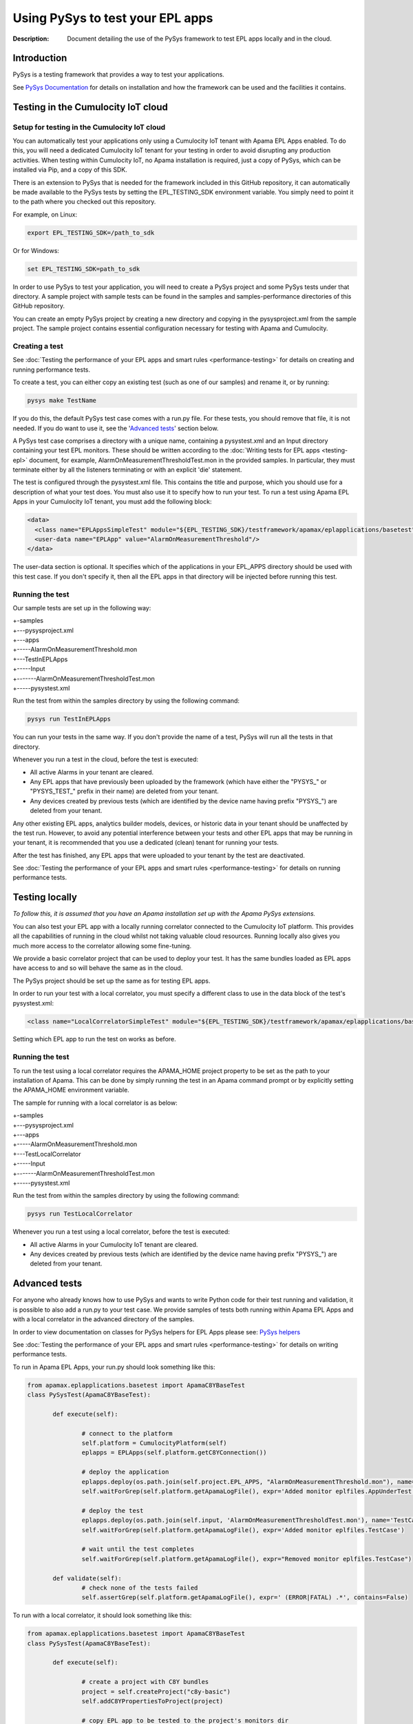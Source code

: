 =====================================================
Using PySys to test your EPL apps
=====================================================
:Description: Document detailing the use of the PySys framework to test EPL apps locally and in the cloud.

Introduction
============

PySys is a testing framework that provides a way to test your applications. 

See `PySys Documentation <https://pysys-test.github.io/pysys-test/>`_ for details on installation and how the framework can be used and the facilities it contains. 

.. _test-in-cloud:

Testing in the Cumulocity IoT cloud
===================================

.. _setup-for-test-in-cloud:

Setup for testing in the Cumulocity IoT cloud
----------------------------------------------
You can automatically test your applications only using a Cumulocity IoT tenant with Apama EPL Apps enabled. To do this, you will need a dedicated Cumulocity IoT tenant for your testing in order to avoid disrupting any production activities. When testing within Cumulocity IoT, no Apama installation is required, just a copy of PySys, which can be installed via Pip, and a copy of this SDK.

There is an extension to PySys that is needed for the framework included in this GitHub repository, it can automatically be made available to the PySys tests by setting the EPL_TESTING_SDK environment variable. You simply need to point it to the path where you checked out this repository. 

For example, on Linux: 

.. code-block:: shell

    export EPL_TESTING_SDK=/path_to_sdk

Or for Windows:

.. code-block:: shell

    set EPL_TESTING_SDK=path_to_sdk

In order to use PySys to test your application, you will need to create a PySys project and some PySys tests under that directory. A sample project with sample tests can be found in the samples and samples-performance directories of this GitHub repository.

You can create an empty PySys project by creating a new directory and copying in the pysysproject.xml from the sample project. The sample project contains essential configuration necessary for testing with Apama and Cumulocity.

Creating a test
----------------
See :doc:`Testing the performance of your EPL apps and smart rules <performance-testing>` for details on creating and running performance tests.

To create a test, you can either copy an existing test (such as one of our samples) and rename it, or by running:

.. code-block:: shell
    
    pysys make TestName

If you do this, the default PySys test case comes with a run.py file. For these tests, you should remove that file, it is not needed. If you do want to use it, see the '`Advanced tests`_' section below.

A PySys test case comprises a directory with a unique name, containing a pysystest.xml and an Input directory containing your test EPL monitors. These should be written according to the :doc:`Writing tests for EPL apps <testing-epl>` document, for example, AlarmOnMeasurementThresholdTest.mon in the provided samples. In particular, they must terminate either by all the listeners terminating or with an explicit 'die' statement.

The test is configured through the pysystest.xml file. This contains the title and purpose, which you should use for a description of what your test does. You must also use it to specify how to run your test. To run a test using Apama EPL Apps in your Cumulocity IoT tenant, you must add the following block:

.. code-block:: xml

    <data>
      <class name="EPLAppsSimpleTest" module="${EPL_TESTING_SDK}/testframework/apamax/eplapplications/basetest"/>
      <user-data name="EPLApp" value="AlarmOnMeasurementThreshold"/>
    </data>

The user-data section is optional. It specifies which of the applications in your EPL_APPS directory should be used with this test case. If you don't specify it, then all the EPL apps in that directory will be injected before running this test.

Running the test
-----------------

Our sample tests are set up in the following way:

| +-samples
| +---pysysproject.xml
| +---apps
| +-----AlarmOnMeasurementThreshold.mon
| +---TestInEPLApps
| +-----Input
| +-------AlarmOnMeasurementThresholdTest.mon
| +-----pysystest.xml

Run the test from within the samples directory by using the following command:

.. code-block:: shell

    pysys run TestInEPLApps

You can run your tests in the same way. If you don't provide the name of a test, PySys will run all the tests in that directory.

Whenever you run a test in the cloud, before the test is executed:

+ All active Alarms in your tenant are cleared.
+ Any EPL apps that have previously been uploaded by the framework (which have either the "PYSYS\_" or "PYSYS_TEST\_" prefix in their name) are deleted from your tenant.
+ Any devices created by previous tests (which are identified by the device name having prefix "PYSYS\_") are deleted from your tenant.

Any other existing EPL apps, analytics builder models, devices, or historic data in your tenant should be unaffected by the test run. However, to avoid any potential interference between your tests and other EPL apps that may be running in your tenant, it is recommended that you use a dedicated (clean) tenant for running your tests. 

After the test has finished, any EPL apps that were uploaded to your tenant by the test are deactivated. 

See :doc:`Testing the performance of your EPL apps and smart rules <performance-testing>` for details on running performance tests.

Testing locally
===============

*To follow this, it is assumed that you have an Apama installation set up with the Apama PySys extensions.*

You can also test your EPL app with a locally running correlator connected to the Cumulocity IoT platform. This provides all the capabilities of running in the cloud whilst not taking valuable cloud resources. Running locally also gives you much more access to the correlator allowing some fine-tuning. 

We provide a basic correlator project that can be used to deploy your test. It has the same bundles loaded as EPL apps have access to and so will behave the same as in the cloud. 

The PySys project should be set up the same as for testing EPL apps.

In order to run your test with a local correlator, you must specify a different class to use in the data block of the test's pysystest.xml:

.. code-block:: xml

   <class name="LocalCorrelatorSimpleTest" module="${EPL_TESTING_SDK}/testframework/apamax/eplapplications/basetest"/>

Setting which EPL app to run the test on works as before.

Running the test
-----------------

To run the test using a local correlator requires the APAMA_HOME project property to be set as the path to your installation of Apama. This can be done by simply running the test in an Apama command prompt or by explicitly setting the APAMA_HOME environment variable.

The sample for running with a local correlator is as below:

| +-samples
| +---pysysproject.xml
| +---apps
| +-----AlarmOnMeasurementThreshold.mon
| +---TestLocalCorrelator
| +-----Input
| +-------AlarmOnMeasurementThresholdTest.mon
| +-----pysystest.xml

Run the test from within the samples directory by using the following command:

.. code-block:: shell

    pysys run TestLocalCorrelator

Whenever you run a test using a local correlator, before the test is executed:

+ All active Alarms in your Cumulocity IoT tenant are cleared.
+ Any devices created by previous tests (which are identified by the device name having prefix "PYSYS\_") are deleted from your tenant.

Advanced tests
==============

For anyone who already knows how to use PySys and wants to write Python code for their test running and validation, it is possible to also add a run.py to your test case. We provide samples of tests both running within Apama EPL Apps and with a local correlator in the advanced directory of the samples.

In order to view documentation on classes for PySys helpers for EPL Apps please see: `PySys helpers <https://SoftwareAG.github.io/apama-eplapps-tools/doc/pydoc/>`_

See :doc:`Testing the performance of your EPL apps and smart rules <performance-testing>` for details on writing performance tests.

To run in Apama EPL Apps, your run.py should look something like this:

.. code-block:: python

 from apamax.eplapplications.basetest import ApamaC8YBaseTest
 class PySysTest(ApamaC8YBaseTest):

	def execute(self):

		# connect to the platform
		self.platform = CumulocityPlatform(self)
		eplapps = EPLApps(self.platform.getC8YConnection())

		# deploy the application
		eplapps.deploy(os.path.join(self.project.EPL_APPS, "AlarmOnMeasurementThreshold.mon"), name='AppUnderTest', activate=True, redeploy=True, description='Application under test, injected by test framework')
		self.waitForGrep(self.platform.getApamaLogFile(), expr='Added monitor eplfiles.AppUnderTest')

		# deploy the test
		eplapps.deploy(os.path.join(self.input, 'AlarmOnMeasurementThresholdTest.mon'), name='TestCase', description='Test case, injected by test framework', activate=True, redeploy=True)
		self.waitForGrep(self.platform.getApamaLogFile(), expr='Added monitor eplfiles.TestCase')

		# wait until the test completes
		self.waitForGrep(self.platform.getApamaLogFile(), expr="Removed monitor eplfiles.TestCase")
		
	def validate(self):
		# check none of the tests failed
		self.assertGrep(self.platform.getApamaLogFile(), expr=' (ERROR|FATAL) .*', contains=False)


To run with a local correlator, it should look something like this:

.. code-block:: python

 from apamax.eplapplications.basetest import ApamaC8YBaseTest
 class PySysTest(ApamaC8YBaseTest):

	def execute(self):

		# create a project with C8Y bundles
		project = self.createProject("c8y-basic")
		self.addC8YPropertiesToProject(project)
		
		# copy EPL app to be tested to the project's monitors dir
		self.copy(self.project.EPL_APPS+"/AlarmOnMeasurementThreshold.mon", project.monitorsDir()+"/AlarmOnMeasurementThreshold.mon")
		# copy EPL test file from Input dir to project's monitors dir 
		self.copy(self.input+"/AlarmOnMeasurementThresholdTest.mon", project.monitorsDir()+"/AlarmOnMeasurementThresholdTest.mon")
		
		project.deploy()

		# start local correlator
		correlator = CorrelatorHelper(self, name='c8y-correlator')		
		correlator.start(logfile='c8y-correlator.log', config=project.deployedDir())
		
		# wait for all events to be processed
		correlator.flush()
		
		# wait until the correlator gets a complete
		self.waitForGrep('c8y-correlator.log', expr="Removed monitor AlarmOnMeasurementThresholdTest")
		
	def validate(self):
		# look for log statements in the correlator log file
		self.assertGrep('c8y-correlator.log', expr=' (ERROR|FATAL) .*', contains=False)
